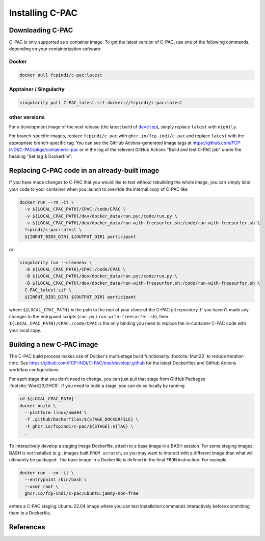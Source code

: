 .. _installation:

****************
Installing C-PAC
****************

.. _install_cpac:

Downloading C-PAC
=================

C-PAC is only supported as a container image. To get the latest version of C-PAC, use one of the following commands, depending on your containerization software:

Docker
^^^^^^

.. code:: BASH

   docker pull fcpindi/c-pac:latest

Apptainer / Singularity
^^^^^^^^^^^^^^^^^^^^^^^

.. code:: BASH

   singularity pull C-PAC_latest.sif docker://fcpindi/c-pac:latest

other versions
^^^^^^^^^^^^^^

For a development image of the next release (the latest build of |develop|_), simply replace ``latest`` with ``nightly``.

For branch-specific images, replace ``fcpindi/c-pac`` with ``ghcr.io/fcp-indi/c-pac`` and replace ``latest`` with the appropriate branch-specific tag. You can see the GitHub Actions-generated image tags at https://github.com/FCP-INDI/C-PAC/pkgs/container/c-pac or in the log of the relevent GitHub Actions "Build and test C-PAC job" under the heading "Set tag & Dockerfile".

.. |develop| replace:: ``develop``

.. _develop: https://github.com/FCP-INDI/C-PAC/tree/develop

Replacing C-PAC code in an already-built image
==============================================

If you have made changes to C-PAC that you would like to test without rebuilding the whole image, you can simply bind your code to your container when you launch to override the internal copy of C-PAC like

.. code:: BASH
  
   docker run --rm -it \
     -v ${LOCAL_CPAC_PATH}/CPAC:/code/CPAC \
     -v ${LOCAL_CPAC_PATH}/dev/docker_data/run.py:/code/run.py \
     -v ${LOCAL_CPAC_PATH}/dev/docker_data/run-with-freesurfer.sh:/code/run-with-freesurfer.sh \
     fcpindi/c-pac:latest \
     ${INPUT_BIDS_DIR} ${OUTPUT_DIR} participant

or

.. code:: BASH
  
   singularity run --cleanenv \
     -B ${LOCAL_CPAC_PATH}/CPAC:/code/CPAC \
     -B ${LOCAL_CPAC_PATH}/dev/docker_data/run.py:/code/run.py \
     -B ${LOCAL_CPAC_PATH}/dev/docker_data/run-with-freesurfer.sh:/code/run-with-freesurfer.sh \
     C-PAC_latest.sif \
     ${INPUT_BIDS_DIR} ${OUTPUT_DIR} participant

where ``${LOCAL_CPAC_PATH}`` is the path to the root of your clone of the C-PAC git repository. If you haven't made any changes to the entrypoint scripts (``run.py`` / ``run-with-freesurfer.sh``), then ``${LOCAL_CPAC_PATH}/CPAC:/code/CPAC`` is the only binding you need to replace the in-container C-PAC code with your local copy.

Building a new C-PAC image
==========================

The C-PAC build process makes use of Docker's multi-stage build functionality :footcite:`Mult23` to reduce iteration time. See https://github.com/FCP-INDI/C-PAC/tree/develop/.github for the latest Dockerfiles and GitHub Actions workflow configurations.

For each stage that you don't need to change, you can just pull that stage from GitHub Packages :footcite:`Work23,GHCR`. If you need to build a stage, you can do so locally by running

.. code:: BASH

   cd ${LOCAL_CPAC_PATH}
   docker build \
     --platform linux/amd64 \
     -f .github/Dockerfiles/${STAGE_DOCKERFILE} \
     -t ghcr.io/fcpindi/c-pac/${STAGE}:${TAG} \
     .

To interactively develop a staging image Dockerfile, attach to a base image in a BASH session. For some staging images, BASH is not installed (e.g., images built ``FROM scratch``, so you may want to interact with a different image than what will ultimately be packaged. The base image in a Dockerfile is defined in the final ``FROM`` instruction. For example

.. code:: BASH

   docker run --rm -it \
     --entrypoint /bin/bash \
     --user root \
     ghcr.io/fcp-indi/c-pac/ubuntu:jammy-non-free

enters a C-PAC staging Ubuntu 22.04 image where you can test installation commands interactively before committing them in a Dockerfile.

References
==========

.. footbibliography::
